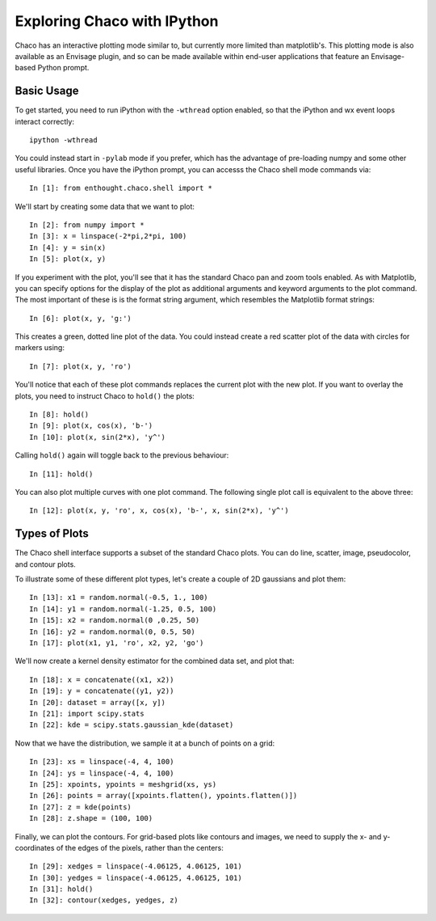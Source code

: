 
.. _tutorial_ipython:

############################
Exploring Chaco with IPython
############################

Chaco has an interactive plotting mode similar to, but currently more limited
than matplotlib's.  This plotting mode is also available as an Envisage plugin,
and so can be made available within end-user applications that feature an
Envisage-based Python prompt.

Basic Usage
===========

To get started, you need to run iPython with the ``-wthread`` option enabled,
so that the iPython and wx event loops interact correctly::

    ipython -wthread

You could instead start in ``-pylab`` mode if you prefer, which has the advantage of
pre-loading numpy and some other useful libraries.
Once you have the iPython prompt, you can accesss the Chaco shell mode commands
via::

    In [1]: from enthought.chaco.shell import *

We'll start by creating some data that we want to plot::

    In [2]: from numpy import *
    In [3]: x = linspace(-2*pi,2*pi, 100)
    In [4]: y = sin(x)
    In [5]: plot(x, y)

.. image:: images/ipython_basic.png

If you experiment with the plot, you'll see that it has the standard
Chaco pan and zoom tools enabled.  As with Matplotlib, you can specify
options for the display of the plot as additional arguments and keyword
arguments to the plot command.  The most important of these is is the
format string argument, which resembles the Matplotlib format strings::

    In [6]: plot(x, y, 'g:')

This creates a green, dotted line plot of the data.  You could instead
create a red scatter plot of the data with circles for markers using::

    In [7]: plot(x, y, 'ro')

You'll notice that each of these plot commands replaces the current plot
with the new plot.  If you want to overlay the plots, you need to instruct
Chaco to ``hold()`` the plots::

    In [8]: hold()
    In [9]: plot(x, cos(x), 'b-')
    In [10]: plot(x, sin(2*x), 'y^')

.. image:: images/ipython_multi.png

Calling ``hold()`` again will toggle back to the previous
behaviour::

    In [11]: hold()

You can also plot multiple curves with one plot command.  The following
single plot call is equivalent to the above three::

    In [12]: plot(x, y, 'ro', x, cos(x), 'b-', x, sin(2*x), 'y^')

Types of Plots
==============

The Chaco shell interface supports a subset of the standard Chaco plots.
You can do line, scatter, image, pseudocolor, and contour plots.

To illustrate some of these different plot types, let's create a couple
of 2D gaussians and plot them::

    In [13]: x1 = random.normal(-0.5, 1., 100)
    In [14]: y1 = random.normal(-1.25, 0.5, 100)
    In [15]: x2 = random.normal(0 ,0.25, 50)
    In [16]: y2 = random.normal(0, 0.5, 50)
    In [17]: plot(x1, y1, 'ro', x2, y2, 'go')
    
We'll now create a kernel density estimator for the combined data set,
and plot that::
    
    In [18]: x = concatenate((x1, x2))
    In [19]: y = concatenate((y1, y2))
    In [20]: dataset = array([x, y])
    In [21]: import scipy.stats
    In [22]: kde = scipy.stats.gaussian_kde(dataset)

Now that we have the distribution, we sample it at a bunch of points on a grid::

    In [23]: xs = linspace(-4, 4, 100)
    In [24]: ys = linspace(-4, 4, 100)
    In [25]: xpoints, ypoints = meshgrid(xs, ys)
    In [26]: points = array([xpoints.flatten(), ypoints.flatten()])
    In [27]: z = kde(points)
    In [28]: z.shape = (100, 100)

Finally, we can plot the contours.  For grid-based plots like contours and images,
we need to supply the x- and y-coordinates of the edges of the pixels, rather than
the centers::

    In [29]: xedges = linspace(-4.06125, 4.06125, 101)
    In [30]: yedges = linspace(-4.06125, 4.06125, 101)
    In [31]: hold()
    In [32]: contour(xedges, yedges, z)

.. image:: images/ipython_kde.png

    

